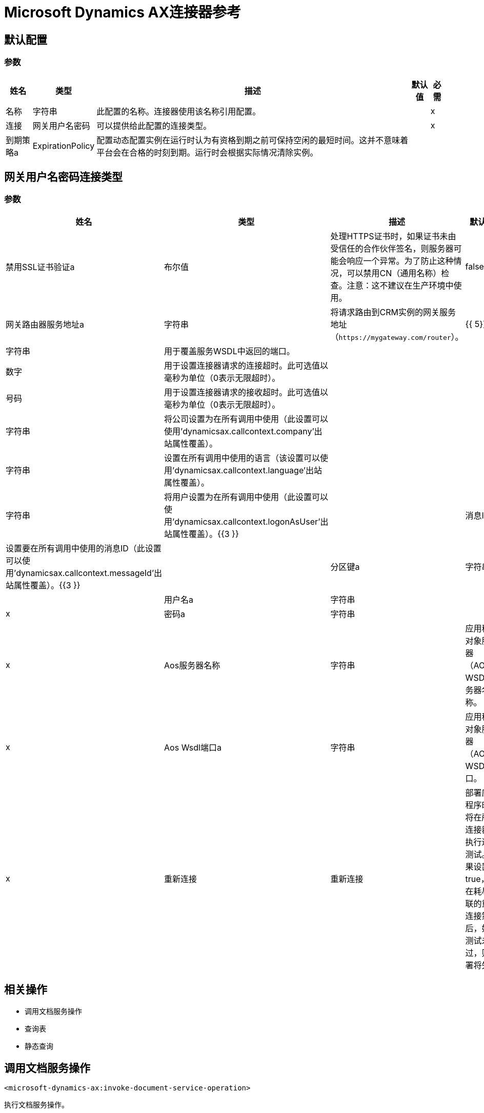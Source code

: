 =  Microsoft Dynamics AX连接器参考

== 默认配置

=== 参数

[%header%autowidth.spread]
|===
| 姓名 | 类型 | 描述 | 默认值 | 必需
|名称 | 字符串 | 此配置的名称。连接器使用该名称引用配置。 |  | x
| 连接| 网关用户名密码
| 可以提供给此配置的连接类型。 |  | x
| 到期策略a |  ExpirationPolicy  |  配置动态配置实例在运行时认为有资格到期之前可保持空闲的最短时间。这并不意味着平台会在合格的时刻到期。运行时会根据实际情况清除实例。 |   |
|===

== 网关用户名密码连接类型

=== 参数

[%header%autowidth.spread]
|===
| 姓名 | 类型 | 描述 | 默认值 | 必需
| 禁用SSL证书验证a | 布尔值 |  处理HTTPS证书时，如果证书未由受信任的合作伙伴签名，则服务器可能会响应一个异常。为了防止这种情况，可以禁用CN（通用名称）检查。注意：这不建议在生产环境中使用。 |   false  |
| 网关路由器服务地址a | 字符串 |  将请求路由到CRM实例的网关服务地址（`+https://mygateway.com/router+`）。 |   {{ 5}} X
|  Aos端点端口a | 字符串 |  用于覆盖服务WSDL中返回的端口。 |   |
| 连接超时a | 数字 |  用于设置连接器请求的连接超时。此可选值以毫秒为单位（0表示无限超时）。 |   |
| 接收超时a | 号码 |  用于设置连接器请求的接收超时。此可选值以毫秒为单位（0表示无限超时）。 |   |
| 公司a | 字符串 |  将公司设置为在所有调用中使用（此设置可以使用'dynamicsax.callcontext.company'出站属性覆盖）。 |   |
| 语言a | 字符串 |  设置在所有调用中使用的语言（该设置可以使用'dynamicsax.callcontext.language'出站属性覆盖）。 |   |
| 以用户身份登录| 字符串 |  将用户设置为在所有调用中使用（此设置可以使用'dynamicsax.callcontext.logonAsUser'出站属性覆盖）。{{3 }} |
| 消息ID a | 字符串 |  设置要在所有调用中使用的消息ID（此设置可以使用'dynamicsax.callcontext.messageId'出站属性覆盖）。{{3 }} |
| 分区键a | 字符串 |  设置在所有调用中使用的分区键（此设置可以使用'dynamicsax.callcontext.partitionKey'出站属性覆盖）。{{3 }} |
| 用户名a | 字符串 |   |   | x
| 密码a | 字符串 |   |   | x
|  Aos服务器名称| 字符串 |  应用程序对象服务器（AOS）WSDL服务器名称。  |   | x
|  Aos Wsdl端口a | 字符串 |  应用程序对象服务器（AOS）WSDL端口。  |   | x
| 重新连接| 重新连接 |  部署应用程序时，将在所有连接器上执行连接测试。如果设置为true，则在耗尽关联的重新连接策略后，如果测试未通过，则部署将失败 |   |
|===

== 相关操作

* 调用文档服务操作
* 查询表
* 静态查询

== 调用文档服务操作

`<microsoft-dynamics-ax:invoke-document-service-operation>`

执行文档服务操作。

=== 参数

[%header%autowidth.spread]
|===
| 姓名 | 类型 | 描述 | 默认值 | 必需
| 配置 | 字符串 | 要使用的配置的名称。 |  | x
| 操作输入一个| 二进制 |   |   `#[payload]`  |
| 流式策略a |  *可重复记忆可迭代类型
* 可重复的文件存储流类型
|  配置使用可重复及其行为。 |   |
| 服务| 字符串 |  服务组名称（第一级元数据键） |   | x
| 操作a | 字符串 |  操作名称（第二级元数据键） |   | x
| 目标变量a | 字符串 |  操作输出将放置在其上的变量的名称 |   |
| 目标值a | 字符串 |  针对操作输出和该表达式结果进行评估的表达式将存储在目标变量 |   `#[payload]`中 |
| 重新连接策略a |  *重新连接
* 重新连接Forever  |  发生连接错误时的重试策略 |   |
|===

=== 输出

[cols=".^50%,.^50%"]
|===
| {键入{1}}的二进制
|===

=== 用于配置

* 动力学-AX-配置

=== 抛出

*  MICROSOFT-DYNAMICS-AX：连接
*  MICROSOFT-DYNAMICS-AX：INVALID_SESSION
*  MICROSOFT-DYNAMICS-AX：RETRY_EXHAUSTED
*  MICROSOFT-DYNAMICS-AX：TRANSACTION
*  MICROSOFT-DYNAMICS-AX：变换
*  MICROSOFT-DYNAMICS-AX：UNKNOWN
*  MICROSOFT-DYNAMICS-AX：验证


[[queryTable]]
== 查询表

`<microsoft-dynamics-ax:query-table>`

创建一个新的记录。

=== 参数

[%header%autowidth.spread]
|===
| 姓名 | 类型 | 描述 | 默认值 | 必需
| 配置 | 字符串 | 要使用的配置的名称。 |  | x
| 查询| 字符串 |   |   | x
| 每页项目a | 号码 |   |   | x
| 流式策略a |  *可重复记忆Iterable
* 可重复的文件存储Iterable
| 配置使用可重复及其行为。 |   |
| 目标变量a | 字符串 |  操作输出将放置在其上的变量的名称 |   |
| 目标值a | 字符串 |  针对操作输出和该表达式结果进行评估的表达式将存储在目标变量 |   `#[payload]`中 |
| 重新连接策略a |  *重新连接
* 重新连接Forever  |  发生连接错误时的重试策略 |   |
|===

=== 输出

[cols=".^50%,.^50%"]
|===
|键入 | 对象数组
|===

=== 用于配置

* 动力学-AX-配置

=== 抛出

*  MICROSOFT-DYNAMICS-AX：连接
*  MICROSOFT-DYNAMICS-AX：INVALID_SESSION
*  MICROSOFT-DYNAMICS-AX：TRANSACTION
*  MICROSOFT-DYNAMICS-AX：变换
*  MICROSOFT-DYNAMICS-AX：UNKNOWN
*  MICROSOFT-DYNAMICS-AX：验证


[[staticQuery]]
== 静态查询

`<microsoft-dynamics-ax:static-query>`

=== 参数

[%header%autowidth.spread]
|===
| 姓名 | 类型 | 描述 | 默认值 | 必需
| 配置 | 字符串 | 要使用的配置的名称。 |  | x
| 静态查询名称a | 字符串 |   |   | x
| 范围a | 对象 |   |   `#[payload]`  |
| 每页项目a | 号码 |   |   |
| 流式策略a |  *可重复的内存流
* 可重复的文件存储Iterable
|  配置使用可重复及其行为。 |   |
| 目标变量a | 字符串 |  操作输出将放置在其上的变量的名称 |   |
| 目标值a | 字符串 |  针对操作输出和该表达式结果进行评估的表达式将存储在目标变量 |   `#[payload]`中 |
| 重新连接策略a |  *重新连接
* 重新连接Forever  |  发生连接错误时的重试策略 |   |
|===

=== 输出

[cols=".^50%,.^50%"]
|===
|键入 | 对象数组
|===

=== 用于配置

* 动力学-AX-配置

=== 抛出

*  MICROSOFT-DYNAMICS-AX：连接
*  MICROSOFT-DYNAMICS-AX：INVALID_SESSION
*  MICROSOFT-DYNAMICS-AX：TRANSACTION
*  MICROSOFT-DYNAMICS-AX：变换
*  MICROSOFT-DYNAMICS-AX：UNKNOWN
*  MICROSOFT-DYNAMICS-AX：验证

== 重新连接类型

[%header%autowidth.spread]
|===
| 字段 | 类型 | 描述 | 默认值 | 必需
| 部署失败| 布尔值 | 部署应用程序时，将在所有连接器上执行连接测试。如果设置为true，则在耗尽关联的重新连接策略后，如果测试未通过，则部署将失败 |   | 
| 重新连接策略a |  *重新连接
* 重新连接Forever  | 重新连接策略使用 |   | 
|===

[[reconnect]]
== 重新连接类型

[%header%autowidth.spread]
|===
| 字段 | 类型 | 描述 | 默认值 | 必需
| 频率a | 数字 | 以毫秒为单位重新连接 |   | 
| 计算| 数字 | 进行多少次重新连接尝试 |   | 
|===

[[reconnect-forever]]
== 重新连接永久类型

[%header%autowidth.spread]
|===
| 字段 | 类型 | 描述 | 默认值 | 必需
| 频率a | 数字 | 以毫秒为单位重新连接 |   | 
|===

[[ExpirationPolicy]]
== 到期策略类型

[%header%autowidth.spread]
|===
| 字段 | 类型 | 描述 | 默认值 | 必需
| 最大空闲时间a | 数字 | 动态配置实例在被认为有资格到期之前应允许空闲的最长时间的标量时间值{{3} } | 
| 时间单元a | 枚举，其中一个：

** 纳秒
**  MICROSECONDS
**  MILLISECONDS
** 秒后
**  MINUTES
**  HOURS
**  DAYS  | 限定maxIdleTime属性 |   | 
的时间单位
|===

[[repeatable-in-memory-stream]]
内存流类型中的== 可重复

[%header%autowidth.spread]
|===
| 字段 | 类型 | 描述 | 默认值 | 必需
| 初始缓冲区大小a | 数字 | 这是将分配用于使用流并提供随机访问的内存量。如果流包含的数据多于可以放入此缓冲区的数据，则会根据bufferSizeIncrement属性进行扩展，其上限为maxInMemorySize。 |   | 
| 缓冲区大小增加a | 数字 | 这是多少缓冲区大小通过扩展，如果它超过了其初始大小。将值设置为零或低意味着缓冲区不应扩展，这意味着当缓冲区满时会引发STREAM_MAXIMUM_SIZE_EXCEEDED错误。 |   | 
| 最大缓冲区大小a | 数字 | 这是要使用的最大内存量。如果使用了多于此值，则会引发STREAM_MAXIMUM_SIZE_EXCEEDED错误。值小于或等于零意味着没有限制。 |   | 
| 缓冲单元a | 枚举，其中之一：

**  BYTE
**  KB
**  MB
**  GB  | 表示所有这些属性的单位 |   | 
|===

[[repeatable-file-store-stream]]
== 可重复的文件存储流类型

[%header%autowidth.spread]
|===
| 字段 | 类型 | 描述 | 默认值 | 必需
| 内存中的最大大小a | 数字 | 定义流应用于将数据保留在内存中的最大内存。如果超过该数量，则会开始缓存磁盘上的内容。 |   | 
| 缓冲单元a | 枚举，其中之一：

**  BYTE
**  KB
**  MB
**  GB  | 表示maxInMemorySize的单位 |   | 
|===

[[repeatable-in-memory-iterable]]
== 在内存可重复类型中可重复

[%header%autowidth.spread]
|===
| 字段 | 类型 | 描述 | 默认值 | 必需
| 初始缓冲区大小a | 数字 | 最初允许保留在内存中以消耗流并提供对流的随机访问的实例数。如果流包含的数据多于可以放入此缓冲区的数据，则缓冲区将根据bufferSizeIncrement属性进行扩展，并且上限为maxInMemorySize。默认值为100个实例。 |   | 
| 缓冲区大小增加一个| 数字 | 如果缓冲区大小超过其初始大小，缓冲区大小将扩大多少。将值设置为零或低意味着缓冲区不应扩展，并在缓冲区满时引发STREAM_MAXIMUM_SIZE_EXCEEDED错误。默认值为100个实例。 |   | 
| 最大缓冲区大小a | 数字 | 这是要使用的最大内存量。如果使用了多于此值，则会引发STREAM_MAXIMUM_SIZE_EXCEEDED错误。值小于或等于零意味着没有限制。 |   | 
|===

[[repeatable-file-store-iterable]]
== 可重复的文件存储Iterable Type

[%header%autowidth.spread]
|===
| 字段 | 类型 | 描述 | 默认值 | 必需
| 内存中的最大大小a | 数字 | 这是要保留在内存中的最大实例数量。如果超过这个要求，那么它将开始缓冲磁盘上的内容。 |   | 
| 缓冲单元a | 枚举，其中之一：

**  BYTE
**  KB
**  MB
**  GB  | 表示maxInMemorySize的单位 |   | 
|===

== 另请参阅

*  https://forums.mulesoft.com [MuleSoft论坛]。
*  https://support.mulesoft.com [联系MuleSoft支持]。
